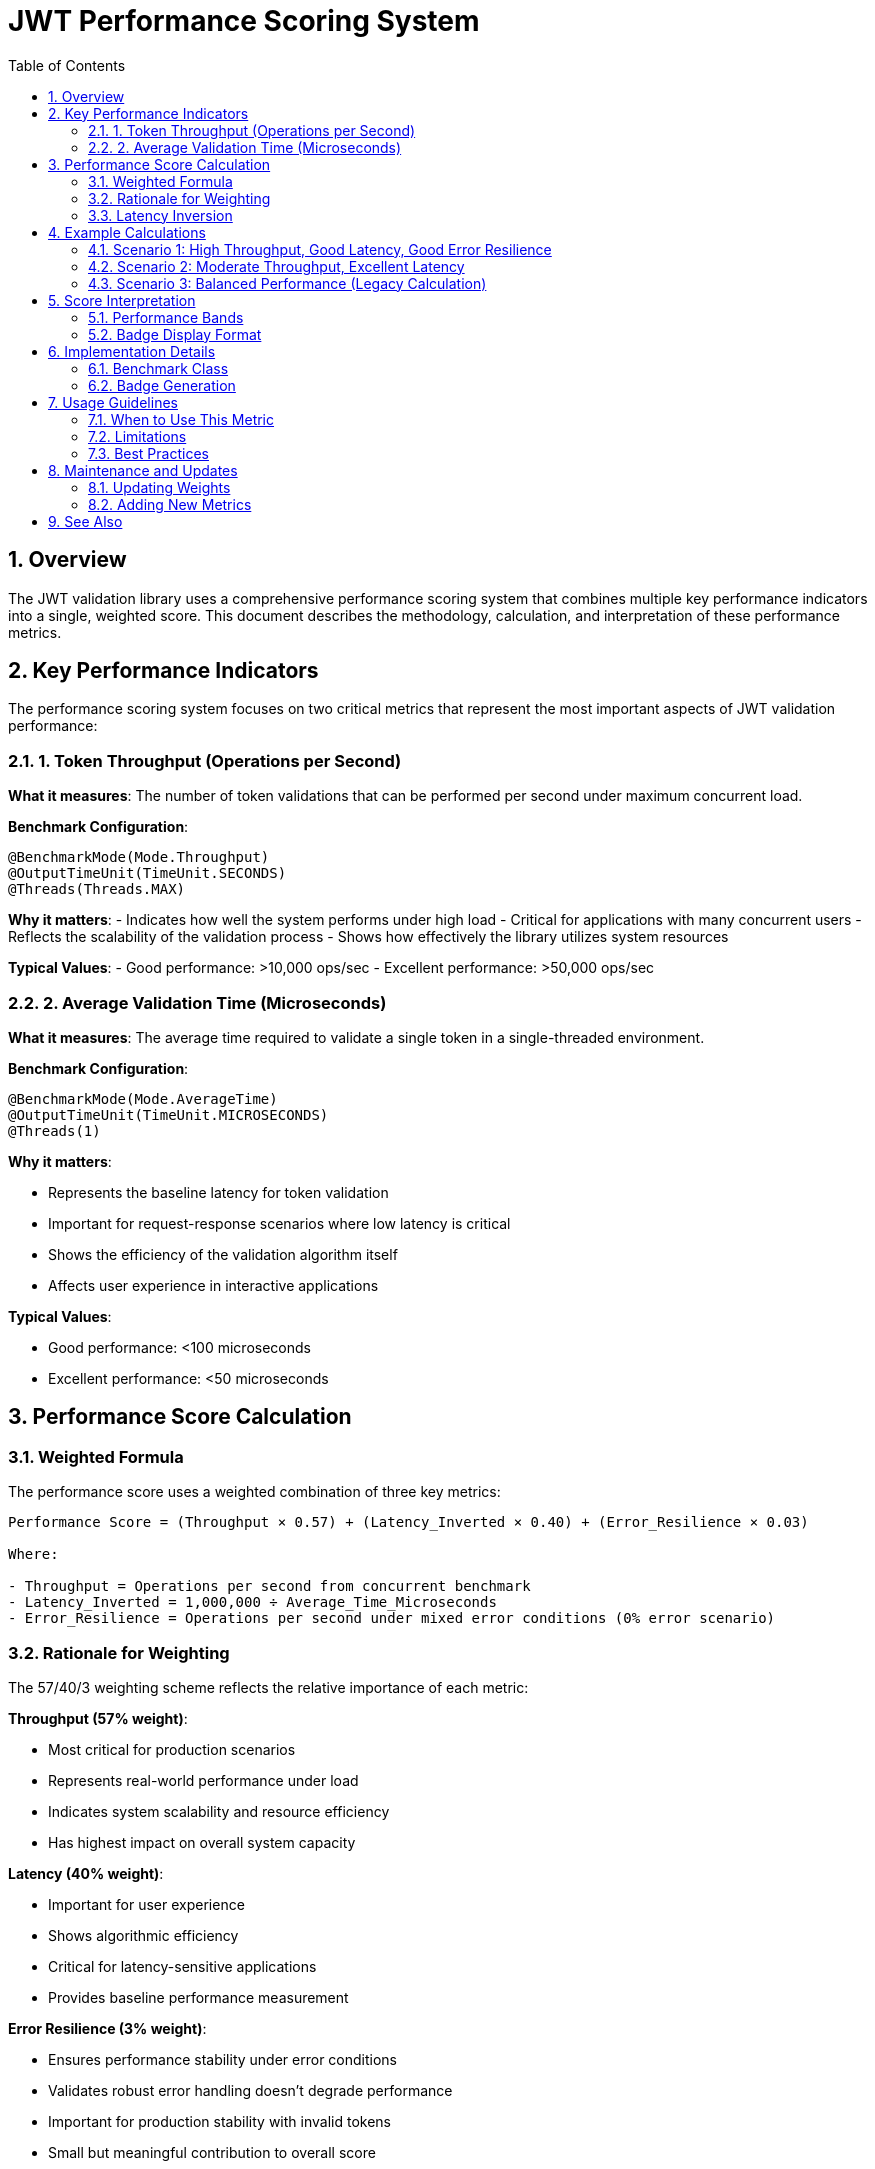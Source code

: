 = JWT Performance Scoring System
:toc: left
:toclevels: 3
:toc-title: Table of Contents
:sectnums:
:source-highlighter: highlight.js

== Overview

The JWT validation library uses a comprehensive performance scoring system that combines multiple key performance indicators into a single, weighted score. This document describes the methodology, calculation, and interpretation of these performance metrics.

== Key Performance Indicators

The performance scoring system focuses on two critical metrics that represent the most important aspects of JWT validation performance:

=== 1. Token Throughput (Operations per Second)

**What it measures**: The number of token validations that can be performed per second under maximum concurrent load.

**Benchmark Configuration**:
[source,java]
----
@BenchmarkMode(Mode.Throughput)
@OutputTimeUnit(TimeUnit.SECONDS)
@Threads(Threads.MAX)
----

**Why it matters**: 
- Indicates how well the system performs under high load
- Critical for applications with many concurrent users
- Reflects the scalability of the validation process
- Shows how effectively the library utilizes system resources

**Typical Values**: 
- Good performance: >10,000 ops/sec
- Excellent performance: >50,000 ops/sec

=== 2. Average Validation Time (Microseconds)

**What it measures**: The average time required to validate a single token in a single-threaded environment.

**Benchmark Configuration**:
[source,java]
----
@BenchmarkMode(Mode.AverageTime)
@OutputTimeUnit(TimeUnit.MICROSECONDS)
@Threads(1)
----

**Why it matters**:

- Represents the baseline latency for token validation
- Important for request-response scenarios where low latency is critical
- Shows the efficiency of the validation algorithm itself
- Affects user experience in interactive applications

**Typical Values**:

- Good performance: <100 microseconds
- Excellent performance: <50 microseconds

== Performance Score Calculation

=== Weighted Formula

The performance score uses a weighted combination of three key metrics:

[source,text]
----
Performance Score = (Throughput × 0.57) + (Latency_Inverted × 0.40) + (Error_Resilience × 0.03)

Where:

- Throughput = Operations per second from concurrent benchmark
- Latency_Inverted = 1,000,000 ÷ Average_Time_Microseconds
- Error_Resilience = Operations per second under mixed error conditions (0% error scenario)
----

=== Rationale for Weighting

The 57/40/3 weighting scheme reflects the relative importance of each metric:

**Throughput (57% weight)**:

- Most critical for production scenarios
- Represents real-world performance under load
- Indicates system scalability and resource efficiency
- Has highest impact on overall system capacity

**Latency (40% weight)**:

- Important for user experience
- Shows algorithmic efficiency
- Critical for latency-sensitive applications
- Provides baseline performance measurement

**Error Resilience (3% weight)**:

- Ensures performance stability under error conditions
- Validates robust error handling doesn't degrade performance
- Important for production stability with invalid tokens
- Small but meaningful contribution to overall score

=== Latency Inversion

The average validation time is converted to "operations per second" equivalent for consistent scoring:

[source,text]
----
Latency_Inverted = 1,000,000 ÷ Average_Time_Microseconds
----

This inversion ensures that:

- Lower validation times contribute positively to the score
- The metric is in the same scale as throughput (ops/sec)
- Both metrics contribute positively to higher scores

== Example Calculations

=== Scenario 1: High Throughput, Good Latency, Good Error Resilience
[source,text]
----
Throughput: 45,000 ops/sec
Average Time: 80 microseconds
Error Resilience: 40,000 ops/sec

Latency_Inverted = 1,000,000 ÷ 80 = 12,500 ops/sec
Performance Score = (45,000 × 0.57) + (12,500 × 0.40) + (40,000 × 0.03)
                  = 25,650 + 5,000 + 1,200 = 31,850
----

=== Scenario 2: Moderate Throughput, Excellent Latency
[source,text]
----
Throughput: 25,000 ops/sec
Average Time: 40 microseconds
Error Resilience: 22,000 ops/sec

Latency_Inverted = 1,000,000 ÷ 40 = 25,000 ops/sec
Performance Score = (25,000 × 0.57) + (25,000 × 0.40) + (22,000 × 0.03)
                  = 14,250 + 10,000 + 660 = 24,910
----

=== Scenario 3: Balanced Performance (Legacy Calculation)
[source,text]
----
Throughput: 35,000 ops/sec
Average Time: 60 microseconds
(No error resilience data available)

Latency_Inverted = 1,000,000 ÷ 60 = 16,667 ops/sec
Performance Score = (35,000 × 0.6) + (16,667 × 0.4)
                  = 21,000 + 6,667 = 27,667
----

== Score Interpretation

=== Performance Bands

.Performance Score Interpretation
[cols="1,1,3", options="header"]
|===
|Score Range |Performance Level |Description

|> 40,000
|Exceptional
|Outstanding performance suitable for high-scale applications

|30,000 - 40,000
|Excellent
|Very good performance for most production scenarios

|20,000 - 30,000
|Good
|Solid performance suitable for typical applications

|10,000 - 20,000
|Moderate
|Acceptable performance for low to medium load scenarios

|< 10,000
|Needs Improvement
|May require optimization for production use
|===

=== Badge Display Format

The performance badge displays the information in a compact format:

[source,text]
----
Performance Score: 32000 (45k ops/s, 0.15ms)
                   ↑      ↑            ↑
                   |      |            └─ Average validation time
                   |      └─ Throughput (rounded to thousands)
                   └─ Weighted performance score
----

== Implementation Details

=== Benchmark Class

The metrics are measured by `PerformanceIndicatorBenchmark.java`:

[source,java]
----
@Benchmark
@BenchmarkMode(Mode.Throughput)
@Threads(Threads.MAX)
public AccessTokenContent measureThroughput() {
    // Measures operations per second under concurrent load
}

@Benchmark
@BenchmarkMode(Mode.AverageTime)
@Threads(1)
public AccessTokenContent measureAverageTime() {
    // Measures average time per operation
}
----

=== Badge Generation

The GitHub Actions workflow extracts the metrics from JMH JSON results and calculates the score:

[source,bash]
----
# Extract metrics from JMH results
throughput=$(grep "measureThroughput" jmh-result.json | ...)
avg_time=$(grep "measureAverageTime" jmh-result.json | ...)

# Calculate performance score
latency_ops_per_sec=$(echo "1000000 / $avg_time" | bc -l)
performance_score=$(echo "($throughput * 0.6) + ($latency_ops_per_sec * 0.4)" | bc -l)
----

== Usage Guidelines

=== When to Use This Metric

The performance score is most useful for:

- **Regression Testing**: Detecting performance degradations in CI/CD pipelines
- **Release Comparisons**: Comparing performance between different versions
- **Optimization Tracking**: Measuring the impact of performance improvements
- **Capacity Planning**: Understanding system performance characteristics

=== Limitations

Consider these limitations when interpreting the score:

- **Environment Dependent**: Results vary based on hardware and system load
- **Workload Specific**: Based on standard test tokens, may not reflect all real-world scenarios
- **Single Library**: Doesn't account for network, database, or other application overhead
- **Synthetic Workload**: Uses generated test data rather than production tokens

=== Best Practices

1. **Trend Analysis**: Focus on trends over time rather than absolute values
2. **Environment Consistency**: Run benchmarks in consistent environments for meaningful comparisons
3. **Multiple Runs**: Consider multiple benchmark runs to account for variance
4. **Context Awareness**: Understand the test environment and workload when interpreting results

== Maintenance and Updates

=== Updating Weights

If the weighting scheme needs adjustment, modify the calculation in:

1. **Benchmark Class**: Update `calculatePerformanceScore()` method
2. **Workflow**: Update the badge creation script
3. **Documentation**: Update this document with new rationale

=== Adding New Metrics

To extend the scoring system:

1. Add new benchmark methods to `PerformanceIndicatorBenchmark`
2. Update the score calculation formula
3. Modify the badge generation workflow
4. Update documentation to reflect changes

== See Also

- xref:README.adoc[Benchmark Visualization Template]
- xref:../README.adoc[Benchmarking Module Overview]
- xref:../../doc/specification/benchmark.adoc[Benchmark Specification]